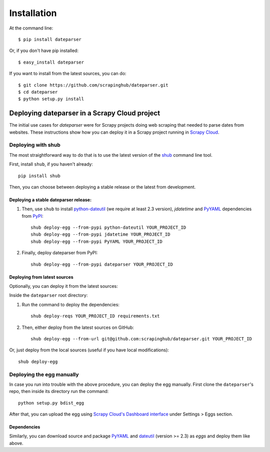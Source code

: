 ============
Installation
============

At the command line::

    $ pip install dateparser

Or, if you don't have pip installed::

    $ easy_install dateparser

If you want to install from the latest sources, you can do::

    $ git clone https://github.com/scrapinghub/dateparser.git
    $ cd dateparser
    $ python setup.py install


Deploying dateparser in a Scrapy Cloud project
----------------------------------------------

The initial use cases for `dateparser` were for Scrapy projects doing web
scraping that needed to parse dates from websites. These instructions show how
you can deploy it in a Scrapy project running in `Scrapy Cloud
<http://scrapinghub.com/scrapy-cloud>`_.


Deploying with shub
~~~~~~~~~~~~~~~~~~~

The most straightforward way to do that is to use the
latest version of the `shub <https://github.com/scrapinghub/shub>`_
command line tool.

First, install ``shub``, if you haven't already::

    pip install shub

Then, you can choose between deploying a stable release or the latest from
development.


Deploying a stable dateparser release:
**************************************


1) Then, use ``shub`` to install `python-dateutil`_ (we require at least 2.3 version), `jdatetime` and `PyYAML`_ dependencies from `PyPI`_::

    shub deploy-egg --from-pypi python-dateutil YOUR_PROJECT_ID
    shub deploy-egg --from-pypi jdatetime YOUR_PROJECT_ID
    shub deploy-egg --from-pypi PyYAML YOUR_PROJECT_ID


2) Finally, deploy dateparser from PyPI::

    shub deploy-egg --from-pypi dateparser YOUR_PROJECT_ID

.. _python-dateutil: https://pypi.python.org/pypi/python-dateutil
.. _PyYAML: https://pypi.python.org/pypi/PyYAML
.. _jdatetime: https://pypi.python.org/pypi/jdatetime
.. _PyPI: https://pypi.python.org/pypi


Deploying from latest sources
*****************************

Optionally, you can deploy it from the latest sources:

Inside the ``dateparser`` root directory::

1) Run the command to deploy the dependencies::

    shub deploy-reqs YOUR_PROJECT_ID requirements.txt

2) Then, either deploy from the latest sources on GitHub::

    shub deploy-egg --from-url git@github.com:scrapinghub/dateparser.git YOUR_PROJECT_ID

Or, just deploy from the local sources (useful if you have local
modifications)::

    shub deploy-egg


Deploying the egg manually
~~~~~~~~~~~~~~~~~~~~~~~~~~

In case you run into trouble with the above procedure, you can deploy the egg
manually. First clone the ``dateparser``'s repo, then inside its directory run
the command::

    python setup.py bdist_egg

After that, you can upload the egg using `Scrapy Cloud's Dashboard interface
<http://dash.scrapinghub.com>`_ under Settings > Eggs section.

Dependencies
************

Similarly, you can download source and package `PyYAML <https://pypi.python.org/pypi/PyYAML>`_ and `dateutil <https://pypi.python.org/pypi/python-dateutil>`_ (version >= 2.3) as `eggs` and deploy them like above.


